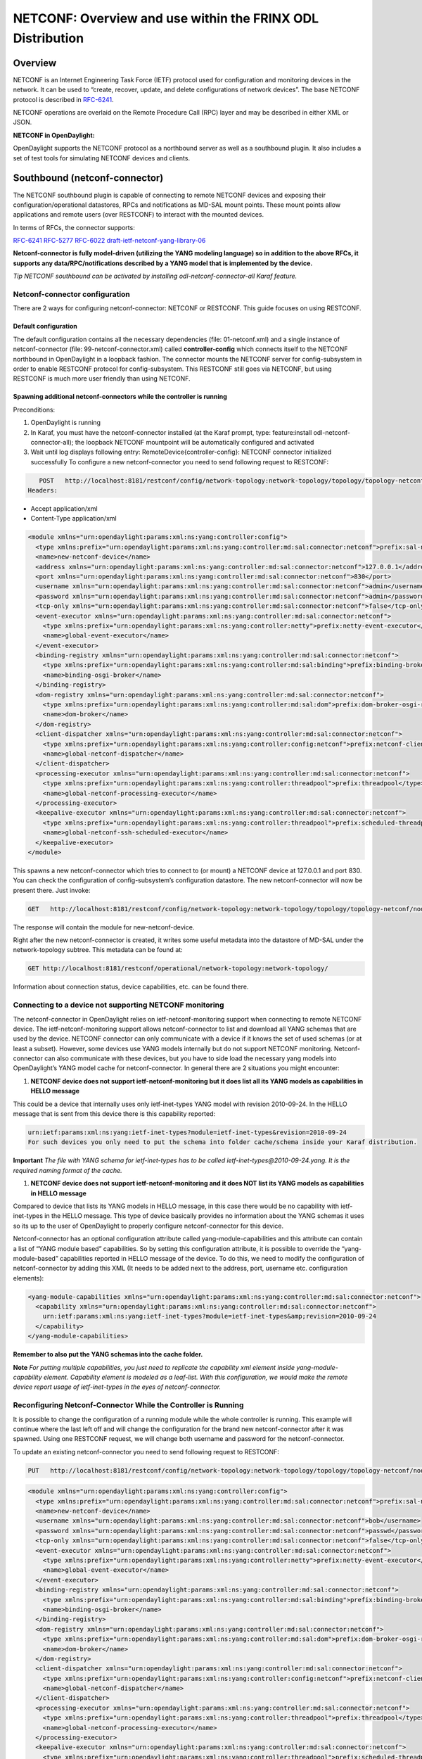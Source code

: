 
NETCONF: Overview and use within the FRINX ODL Distribution
===========================================================

Overview
--------

NETCONF is an Internet Engineering Task Force (IETF) protocol used for configuration and monitoring devices in the network. It can be used to “create, recover, update, and delete configurations of network devices”. The base NETCONF protocol is described in `RFC-6241 <https://tools.ietf.org/html/rfc6241>`__.  

NETCONF operations are overlaid on the Remote Procedure Call (RPC) layer and may be described in either XML or JSON.  

**NETCONF in OpenDaylight:**  

OpenDaylight supports the NETCONF protocol as a northbound server as well as a southbound plugin. It also includes a set of test tools for simulating NETCONF devices and clients.  

Southbound (netconf-connector)
------------------------------

The NETCONF southbound plugin is capable of connecting to remote NETCONF devices and exposing their configuration/operational datastores, RPCs and notifications as MD-SAL mount points. These mount points allow applications and remote users (over RESTCONF) to interact with the mounted devices.  

In terms of RFCs, the connector supports:  

`RFC-6241 <https://tools.ietf.org/html/rfc6241>`__
`RFC-5277 <https://tools.ietf.org/html/rfc5277>`__
`RFC-6022 <https://tools.ietf.org/html/rfc6022>`__
`draft-ietf-netconf-yang-library-06 <https://tools.ietf.org/html/draft-ietf-netconf-yang-library-06>`__  

**Netconf-connector is fully model-driven (utilizing the YANG modeling language) so in addition to the above RFCs, it supports any data/RPC/notifications described by a YANG model that is implemented by the device.**  

*Tip
NETCONF southbound can be activated by installing odl-netconf-connector-all Karaf feature.*  

Netconf-connector configuration
~~~~~~~~~~~~~~~~~~~~~~~~~~~~~~~

There are 2 ways for configuring netconf-connector: NETCONF or RESTCONF. This guide focuses on using RESTCONF.  

Default configuration
+++++++++++++++++++++

The default configuration contains all the necessary dependencies (file: 01-netconf.xml) and a single instance of netconf-connector (file: 99-netconf-connector.xml) called **controller-config** which connects itself to the NETCONF northbound in OpenDaylight in a loopback fashion. The connector mounts the NETCONF server for config-subsystem in order to enable RESTCONF protocol for config-subsystem. This RESTCONF still goes via NETCONF, but using RESTCONF is much more user friendly than using NETCONF.  

Spawning additional netconf-connectors while the controller is running
++++++++++++++++++++++++++++++++++++++++++++++++++++++++++++++++++++++

Preconditions:  


#. OpenDaylight is running
#. In Karaf, you must have the netconf-connector installed (at the Karaf prompt, type: feature:install odl-netconf-connector-all); the loopback NETCONF mountpoint will be automatically configured and activated
#. Wait until log displays following entry: RemoteDevice{controller-config}: NETCONF connector initialized successfully
   To configure a new netconf-connector you need to send following request to RESTCONF:

.. code-block:: guess

      POST   http://localhost:8181/restconf/config/network-topology:network-topology/topology/topology-netconf/node/controller-config/yang-ext:mount/config:modules
   Headers:  


* Accept application/xml
* Content-Type application/xml

.. code-block:: guess

   <module xmlns="urn:opendaylight:params:xml:ns:yang:controller:config">
     <type xmlns:prefix="urn:opendaylight:params:xml:ns:yang:controller:md:sal:connector:netconf">prefix:sal-netconf-connector</type>
     <name>new-netconf-device</name>
     <address xmlns="urn:opendaylight:params:xml:ns:yang:controller:md:sal:connector:netconf">127.0.0.1</address>
     <port xmlns="urn:opendaylight:params:xml:ns:yang:controller:md:sal:connector:netconf">830</port>
     <username xmlns="urn:opendaylight:params:xml:ns:yang:controller:md:sal:connector:netconf">admin</username>
     <password xmlns="urn:opendaylight:params:xml:ns:yang:controller:md:sal:connector:netconf">admin</password>
     <tcp-only xmlns="urn:opendaylight:params:xml:ns:yang:controller:md:sal:connector:netconf">false</tcp-only>
     <event-executor xmlns="urn:opendaylight:params:xml:ns:yang:controller:md:sal:connector:netconf">
       <type xmlns:prefix="urn:opendaylight:params:xml:ns:yang:controller:netty">prefix:netty-event-executor</type>
       <name>global-event-executor</name>
     </event-executor>
     <binding-registry xmlns="urn:opendaylight:params:xml:ns:yang:controller:md:sal:connector:netconf">
       <type xmlns:prefix="urn:opendaylight:params:xml:ns:yang:controller:md:sal:binding">prefix:binding-broker-osgi-registry</type>
       <name>binding-osgi-broker</name>
     </binding-registry>
     <dom-registry xmlns="urn:opendaylight:params:xml:ns:yang:controller:md:sal:connector:netconf">
       <type xmlns:prefix="urn:opendaylight:params:xml:ns:yang:controller:md:sal:dom">prefix:dom-broker-osgi-registry</type>
       <name>dom-broker</name>
     </dom-registry>
     <client-dispatcher xmlns="urn:opendaylight:params:xml:ns:yang:controller:md:sal:connector:netconf">
       <type xmlns:prefix="urn:opendaylight:params:xml:ns:yang:controller:config:netconf">prefix:netconf-client-dispatcher</type>
       <name>global-netconf-dispatcher</name>
     </client-dispatcher>
     <processing-executor xmlns="urn:opendaylight:params:xml:ns:yang:controller:md:sal:connector:netconf">
       <type xmlns:prefix="urn:opendaylight:params:xml:ns:yang:controller:threadpool">prefix:threadpool</type>
       <name>global-netconf-processing-executor</name>
     </processing-executor>
     <keepalive-executor xmlns="urn:opendaylight:params:xml:ns:yang:controller:md:sal:connector:netconf">
       <type xmlns:prefix="urn:opendaylight:params:xml:ns:yang:controller:threadpool">prefix:scheduled-threadpool</type>
       <name>global-netconf-ssh-scheduled-executor</name>
     </keepalive-executor>
   </module>

This spawns a new netconf-connector which tries to connect to (or mount) a NETCONF device at 127.0.0.1 and port 830. You can check the configuration of config-subsystem’s configuration datastore. The new netconf-connector will now be present there. Just invoke:  

.. code-block:: guess

   GET   http://localhost:8181/restconf/config/network-topology:network-topology/topology/topology-netconf/node/controller-config/yang-ext:mount/config:modules

The response will contain the module for new-netconf-device.  

Right after the new netconf-connector is created, it writes some useful metadata into the datastore of MD-SAL under the network-topology subtree. This metadata can be found at:  

.. code-block:: guess

   GET http://localhost:8181/restconf/operational/network-topology:network-topology/

Information about connection status, device capabilities, etc. can be found there.  

Connecting to a device not supporting NETCONF monitoring
~~~~~~~~~~~~~~~~~~~~~~~~~~~~~~~~~~~~~~~~~~~~~~~~~~~~~~~~

The netconf-connector in OpenDaylight relies on ietf-netconf-monitoring support when connecting to remote NETCONF device. The ietf-netconf-monitoring support allows netconf-connector to list and download all YANG schemas that are used by the device. NETCONF connector can only communicate with a device if it knows the set of used schemas (or at least a subset). However, some devices use YANG models internally but do not support NETCONF monitoring. Netconf-connector can also communicate with these devices, but you have to side load the necessary yang models into OpenDaylight’s YANG model cache for netconf-connector. In general there are 2 situations you might encounter:  


#. **NETCONF device does not support ietf-netconf-monitoring but it does list all its YANG models as capabilities in HELLO message**  

This could be a device that internally uses only ietf-inet-types YANG model with revision 2010-09-24. In the HELLO message that is sent from this device there is this capability reported:

.. code-block:: guess

   urn:ietf:params:xml:ns:yang:ietf-inet-types?module=ietf-inet-types&revision=2010-09-24
   For such devices you only need to put the schema into folder cache/schema inside your Karaf distribution.

**Important**
*The file with YANG schema for ietf-inet-types has to be called ietf-inet-types@2010-09-24.yang. It is the required naming format of the cache.*  


#. **NETCONF device does not support ietf-netconf-monitoring and it does NOT list its YANG models as capabilities in HELLO message**

Compared to device that lists its YANG models in HELLO message, in this case there would be no capability with ietf-inet-types in the HELLO message. This type of device basically provides no information about the YANG schemas it uses so its up to the user of OpenDaylight to properly configure netconf-connector for this device.  

Netconf-connector has an optional configuration attribute called yang-module-capabilities and this attribute can contain a list of “YANG module based” capabilities. So by setting this configuration attribute, it is possible to override the “yang-module-based” capabilities reported in HELLO message of the device. To do this, we need to modify the configuration of netconf-connector by adding this XML (It needs to be added next to the address, port, username etc. configuration elements):  

.. code-block:: guess

   <yang-module-capabilities xmlns="urn:opendaylight:params:xml:ns:yang:controller:md:sal:connector:netconf">
     <capability xmlns="urn:opendaylight:params:xml:ns:yang:controller:md:sal:connector:netconf">
       urn:ietf:params:xml:ns:yang:ietf-inet-types?module=ietf-inet-types&amp;revision=2010-09-24
     </capability>
   </yang-module-capabilities>

**Remember to also put the YANG schemas into the cache folder.**  

**Note**
*For putting multiple capabilities, you just need to replicate the capability xml element inside yang-module-capability element. Capability element is modeled as a leaf-list. With this configuration, we would make the remote device report usage of ietf-inet-types in the eyes of netconf-connector.*  

Reconfiguring Netconf-Connector While the Controller is Running
~~~~~~~~~~~~~~~~~~~~~~~~~~~~~~~~~~~~~~~~~~~~~~~~~~~~~~~~~~~~~~~

It is possible to change the configuration of a running module while the whole controller is running. This example will continue where the last left off and will change the configuration for the brand new netconf-connector after it was spawned. Using one RESTCONF request, we will change both username and password for the netconf-connector.  

To update an existing netconf-connector you need to send following request to RESTCONF:  

.. code-block:: guess

   PUT   http://localhost:8181/restconf/config/network-topology:network-topology/topology/topology-netconf/node/controller-config/yang-ext:mount/config:modules/module/odl-sal-netconf-connector-cfg:sal-netconf-connector/new-netconf-device

.. code-block:: guess

   <module xmlns="urn:opendaylight:params:xml:ns:yang:controller:config">
     <type xmlns:prefix="urn:opendaylight:params:xml:ns:yang:controller:md:sal:connector:netconf">prefix:sal-netconf-connector</type>
     <name>new-netconf-device</name>
     <username xmlns="urn:opendaylight:params:xml:ns:yang:controller:md:sal:connector:netconf">bob</username>
     <password xmlns="urn:opendaylight:params:xml:ns:yang:controller:md:sal:connector:netconf">passwd</password>
     <tcp-only xmlns="urn:opendaylight:params:xml:ns:yang:controller:md:sal:connector:netconf">false</tcp-only>
     <event-executor xmlns="urn:opendaylight:params:xml:ns:yang:controller:md:sal:connector:netconf">
       <type xmlns:prefix="urn:opendaylight:params:xml:ns:yang:controller:netty">prefix:netty-event-executor</type>
       <name>global-event-executor</name>
     </event-executor>
     <binding-registry xmlns="urn:opendaylight:params:xml:ns:yang:controller:md:sal:connector:netconf">
       <type xmlns:prefix="urn:opendaylight:params:xml:ns:yang:controller:md:sal:binding">prefix:binding-broker-osgi-registry</type>
       <name>binding-osgi-broker</name>
     </binding-registry>
     <dom-registry xmlns="urn:opendaylight:params:xml:ns:yang:controller:md:sal:connector:netconf">
       <type xmlns:prefix="urn:opendaylight:params:xml:ns:yang:controller:md:sal:dom">prefix:dom-broker-osgi-registry</type>
       <name>dom-broker</name>
     </dom-registry>
     <client-dispatcher xmlns="urn:opendaylight:params:xml:ns:yang:controller:md:sal:connector:netconf">
       <type xmlns:prefix="urn:opendaylight:params:xml:ns:yang:controller:config:netconf">prefix:netconf-client-dispatcher</type>
       <name>global-netconf-dispatcher</name>
     </client-dispatcher>
     <processing-executor xmlns="urn:opendaylight:params:xml:ns:yang:controller:md:sal:connector:netconf">
       <type xmlns:prefix="urn:opendaylight:params:xml:ns:yang:controller:threadpool">prefix:threadpool</type>
       <name>global-netconf-processing-executor</name>
     </processing-executor>
     <keepalive-executor xmlns="urn:opendaylight:params:xml:ns:yang:controller:md:sal:connector:netconf">
       <type xmlns:prefix="urn:opendaylight:params:xml:ns:yang:controller:threadpool">prefix:scheduled-threadpool</type>
       <name>global-netconf-ssh-scheduled-executor</name>
     </keepalive-executor>
   </module>

Since a PUT is a replace operation, the whole configuration must be specified along with the new values for username and password. This should result in a 2xx response and the instance of netconf-connector called new-netconf-device will be reconfigured to use username bob and password passwd. New configuration can be verified by executing:  

.. code-block:: guess

   GET   http://localhost:8181/restconf/config/network-topology:network-topology/topology/topology-netconf/node/controller-config/yang-ext:mount/config:modules/module/odl-sal-netconf-connector-cfg:sal-netconf-connector/new-netconf-device

With new configuration, the old connection will be closed and a new one established.  

Destroying Netconf-Connector While the Controller is Running
~~~~~~~~~~~~~~~~~~~~~~~~~~~~~~~~~~~~~~~~~~~~~~~~~~~~~~~~~~~~

Using RESTCONF one can also destroy an instance of a module. In case of netconf-connector, the module will be destroyed, NETCONF connection dropped and all resources will be cleaned. To do this, simply issue a request to following URL:  

.. code-block:: guess

   DELETE   http://localhost:8181/restconf/config/network-topology:network-topology/topology/topology-netconf/node/controller-config/yang-ext:mount/config:modules/module/odl-sal-netconf-connector-cfg:sal-netconf-connector/new-netconf-device

The last element of the URL is the name of the instance and its predecessor is the type of that module (In our case the type is **sal-netconf-connector** and name **new-netconf-device**\ ). The type and name are actually the keys of the module list.  

Adjusting reconnection settings
~~~~~~~~~~~~~~~~~~~~~~~~~~~~~~~

There are three configurable parameters from REST API while mounting the device. Through these we can adjust reconnection settings:


#. **Maximum number of connection attempts** - Maximum number of connections retries; when it is reached, the restconf won't try to reconnect to device anymore. By default, this threshold is disabled by value 0.  
#. **Initial timeout between attempts** - The first timeout between reconnection attempts in milliseconds. The default timeout value is set to 2000ms.  
#. **Sleep factor** - After each reconnection attempt, the delay between reconnection attempts is multiplied by this factor. By default, it is set to 1.5. This means that the next delay bewtween attempts will be 3000ms, then it will be 4500ms, etc.

Example of setting of described parameters at creation of netconf mountpoint - maximum connection attempts, initial delay between attempts and sleep factor:

.. code-block:: guess

   {
      "node": [
          {
              ...
              "netconf-node-topology:max-connection-attempts": 10,
              "netconf-node-topology:between-attempts-timeout-millis": 8000,
              "netconf-node-topology:sleep-factor": 1.0
          }
      ]
   }

NETCONF test tool
-----------------

Netconf testtool (or netconf device simulator) is a tool that:


* Simulates 1 or more netconf devices
* Is suitable for scale testing
* Uses core implementation of netconf server from ODL controller
* Generates configuration files for controller so that controller distribution (karaf) can easily connect to all simulated devices
* Provides broad configuration options
* Supports notifications

Increase the maximum number of opened files
~~~~~~~~~~~~~~~~~~~~~~~~~~~~~~~~~~~~~~~~~~~

How to increase the maximum possible number of opened files - descriptors in Linux system
+++++++++++++++++++++++++++++++++++++++++++++++++++++++++++++++++++++++++++++++++++++++++

If the buffering file for connection cannot be created on time it can cause continuous reconnection attempts and failure at the end. 
Usually, the default soft limit is set to 1024 and hard limit to 4096. 

Please, open "/etc/security/limits.conf" and modify the following lines (if they already are not defined):

.. code-block:: guess

   [user-name] soft nofile 4096
   [user-name] hard nofile 10240


Replace [user-name] by login-name of the user under whom you start ODL and logout-login. 

You can check the current limits using following commands:

.. code-block:: guess

   ulimit -Hn
   ulimit -Sn

Soft limit 4096 and hard limit 10240 should be sufficient, but it depends on occupation by other applications and system too).

**NOTE:** Configured value should not reach the one that applies for all users - "cat /proc/sys/fs/file-max".

How does the FRINX ODL Distribution use NETCONF?
------------------------------------------------

The FRINX ODL Distribution's southbound APIs use a NETCONF connector to communicate with downstream devices. The northbound APIs expose the YANG models of connected devices. This makes it possible to examine the operational and config datastores and to configure devices using RPCs. RESTCONF maps a subset of these YANG models to a RESTful interface.

**NETCONF – features used by the FRINX ODL Distribution include:**  

.. list-table::
   :header-rows: 1

   * - Feature name
     - Port
     - Description
     - Protocol
   * - odl-netconf-mdsal
     - 1830
     - Northbound API used by MD-SAL and applications
     - ssh
   * - odl-netconf-connector
     - 8383
     - NETCONF Southbound plugin - configured through the configuration subsystem
     - tcp
   * - odl-restconf
     - 8181
     - RESTCONF Northbound for MD-SAL and applications
     - http

